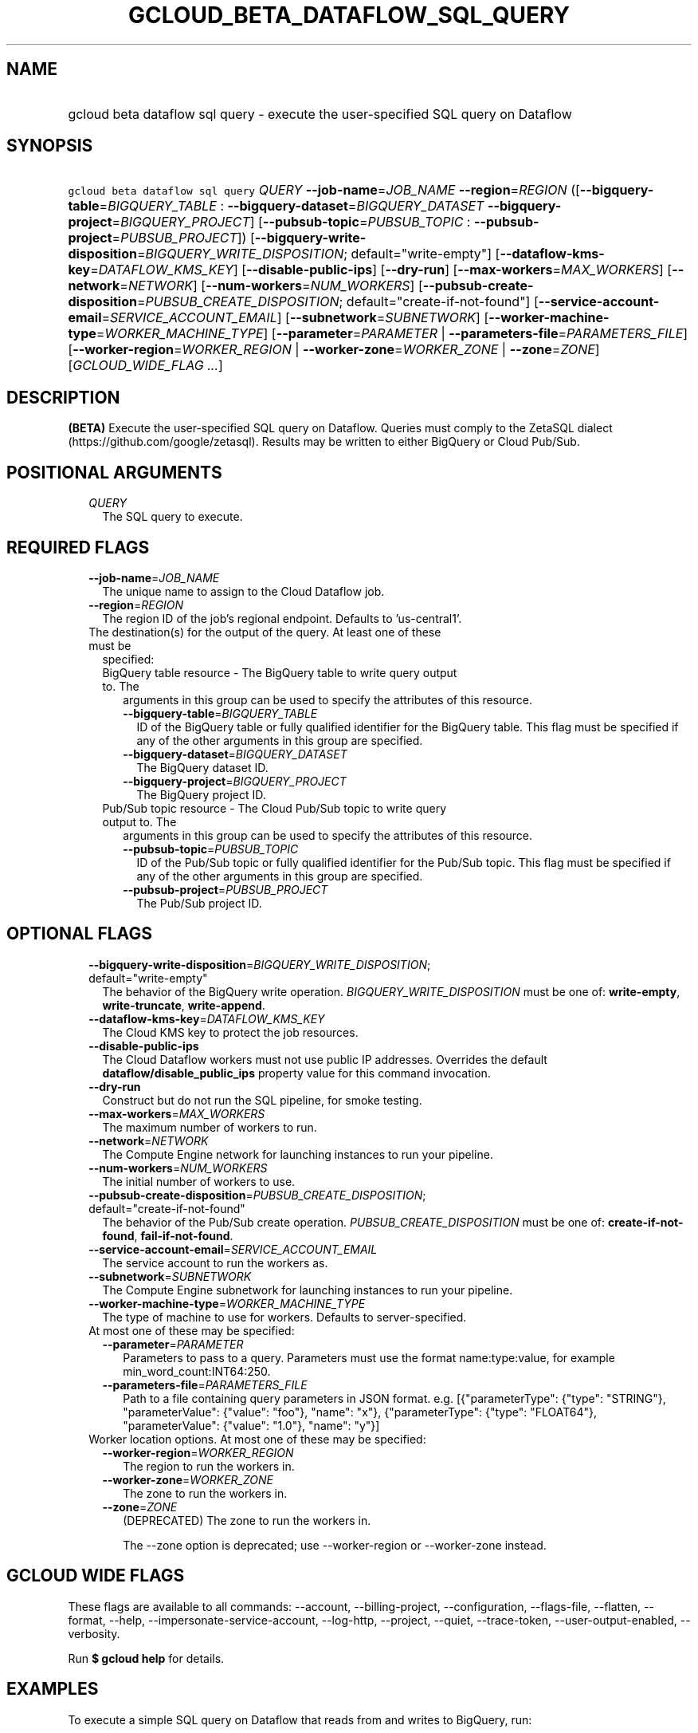 
.TH "GCLOUD_BETA_DATAFLOW_SQL_QUERY" 1



.SH "NAME"
.HP
gcloud beta dataflow sql query \- execute the user\-specified SQL query on Dataflow



.SH "SYNOPSIS"
.HP
\f5gcloud beta dataflow sql query\fR \fIQUERY\fR \fB\-\-job\-name\fR=\fIJOB_NAME\fR \fB\-\-region\fR=\fIREGION\fR ([\fB\-\-bigquery\-table\fR=\fIBIGQUERY_TABLE\fR\ :\ \fB\-\-bigquery\-dataset\fR=\fIBIGQUERY_DATASET\fR\ \fB\-\-bigquery\-project\fR=\fIBIGQUERY_PROJECT\fR]\ [\fB\-\-pubsub\-topic\fR=\fIPUBSUB_TOPIC\fR\ :\ \fB\-\-pubsub\-project\fR=\fIPUBSUB_PROJECT\fR]) [\fB\-\-bigquery\-write\-disposition\fR=\fIBIGQUERY_WRITE_DISPOSITION\fR;\ default="write\-empty"] [\fB\-\-dataflow\-kms\-key\fR=\fIDATAFLOW_KMS_KEY\fR] [\fB\-\-disable\-public\-ips\fR] [\fB\-\-dry\-run\fR] [\fB\-\-max\-workers\fR=\fIMAX_WORKERS\fR] [\fB\-\-network\fR=\fINETWORK\fR] [\fB\-\-num\-workers\fR=\fINUM_WORKERS\fR] [\fB\-\-pubsub\-create\-disposition\fR=\fIPUBSUB_CREATE_DISPOSITION\fR;\ default="create\-if\-not\-found"] [\fB\-\-service\-account\-email\fR=\fISERVICE_ACCOUNT_EMAIL\fR] [\fB\-\-subnetwork\fR=\fISUBNETWORK\fR] [\fB\-\-worker\-machine\-type\fR=\fIWORKER_MACHINE_TYPE\fR] [\fB\-\-parameter\fR=\fIPARAMETER\fR\ |\ \fB\-\-parameters\-file\fR=\fIPARAMETERS_FILE\fR] [\fB\-\-worker\-region\fR=\fIWORKER_REGION\fR\ |\ \fB\-\-worker\-zone\fR=\fIWORKER_ZONE\fR\ |\ \fB\-\-zone\fR=\fIZONE\fR] [\fIGCLOUD_WIDE_FLAG\ ...\fR]



.SH "DESCRIPTION"

\fB(BETA)\fR Execute the user\-specified SQL query on Dataflow. Queries must
comply to the ZetaSQL dialect (https://github.com/google/zetasql). Results may
be written to either BigQuery or Cloud Pub/Sub.



.SH "POSITIONAL ARGUMENTS"

.RS 2m
.TP 2m
\fIQUERY\fR
The SQL query to execute.


.RE
.sp

.SH "REQUIRED FLAGS"

.RS 2m
.TP 2m
\fB\-\-job\-name\fR=\fIJOB_NAME\fR
The unique name to assign to the Cloud Dataflow job.

.TP 2m
\fB\-\-region\fR=\fIREGION\fR
The region ID of the job's regional endpoint. Defaults to 'us\-central1'.

.TP 2m

The destination(s) for the output of the query. At least one of these must be
specified:

.RS 2m
.TP 2m

BigQuery table resource \- The BigQuery table to write query output to. The
arguments in this group can be used to specify the attributes of this resource.

.RS 2m
.TP 2m
\fB\-\-bigquery\-table\fR=\fIBIGQUERY_TABLE\fR
ID of the BigQuery table or fully qualified identifier for the BigQuery table.
This flag must be specified if any of the other arguments in this group are
specified.

.TP 2m
\fB\-\-bigquery\-dataset\fR=\fIBIGQUERY_DATASET\fR
The BigQuery dataset ID.

.TP 2m
\fB\-\-bigquery\-project\fR=\fIBIGQUERY_PROJECT\fR
The BigQuery project ID.

.RE
.sp
.TP 2m

Pub/Sub topic resource \- The Cloud Pub/Sub topic to write query output to. The
arguments in this group can be used to specify the attributes of this resource.

.RS 2m
.TP 2m
\fB\-\-pubsub\-topic\fR=\fIPUBSUB_TOPIC\fR
ID of the Pub/Sub topic or fully qualified identifier for the Pub/Sub topic.
This flag must be specified if any of the other arguments in this group are
specified.

.TP 2m
\fB\-\-pubsub\-project\fR=\fIPUBSUB_PROJECT\fR
The Pub/Sub project ID.


.RE
.RE
.RE
.sp

.SH "OPTIONAL FLAGS"

.RS 2m
.TP 2m
\fB\-\-bigquery\-write\-disposition\fR=\fIBIGQUERY_WRITE_DISPOSITION\fR; default="write\-empty"
The behavior of the BigQuery write operation. \fIBIGQUERY_WRITE_DISPOSITION\fR
must be one of: \fBwrite\-empty\fR, \fBwrite\-truncate\fR, \fBwrite\-append\fR.

.TP 2m
\fB\-\-dataflow\-kms\-key\fR=\fIDATAFLOW_KMS_KEY\fR
The Cloud KMS key to protect the job resources.

.TP 2m
\fB\-\-disable\-public\-ips\fR
The Cloud Dataflow workers must not use public IP addresses. Overrides the
default \fBdataflow/disable_public_ips\fR property value for this command
invocation.

.TP 2m
\fB\-\-dry\-run\fR
Construct but do not run the SQL pipeline, for smoke testing.

.TP 2m
\fB\-\-max\-workers\fR=\fIMAX_WORKERS\fR
The maximum number of workers to run.

.TP 2m
\fB\-\-network\fR=\fINETWORK\fR
The Compute Engine network for launching instances to run your pipeline.

.TP 2m
\fB\-\-num\-workers\fR=\fINUM_WORKERS\fR
The initial number of workers to use.

.TP 2m
\fB\-\-pubsub\-create\-disposition\fR=\fIPUBSUB_CREATE_DISPOSITION\fR; default="create\-if\-not\-found"
The behavior of the Pub/Sub create operation. \fIPUBSUB_CREATE_DISPOSITION\fR
must be one of: \fBcreate\-if\-not\-found\fR, \fBfail\-if\-not\-found\fR.

.TP 2m
\fB\-\-service\-account\-email\fR=\fISERVICE_ACCOUNT_EMAIL\fR
The service account to run the workers as.

.TP 2m
\fB\-\-subnetwork\fR=\fISUBNETWORK\fR
The Compute Engine subnetwork for launching instances to run your pipeline.

.TP 2m
\fB\-\-worker\-machine\-type\fR=\fIWORKER_MACHINE_TYPE\fR
The type of machine to use for workers. Defaults to server\-specified.

.TP 2m

At most one of these may be specified:

.RS 2m
.TP 2m
\fB\-\-parameter\fR=\fIPARAMETER\fR
Parameters to pass to a query. Parameters must use the format name:type:value,
for example min_word_count:INT64:250.

.TP 2m
\fB\-\-parameters\-file\fR=\fIPARAMETERS_FILE\fR
Path to a file containing query parameters in JSON format. e.g.
[{"parameterType": {"type": "STRING"}, "parameterValue": {"value": "foo"},
"name": "x"}, {"parameterType": {"type": "FLOAT64"}, "parameterValue": {"value":
"1.0"}, "name": "y"}]

.RE
.sp
.TP 2m

Worker location options. At most one of these may be specified:

.RS 2m
.TP 2m
\fB\-\-worker\-region\fR=\fIWORKER_REGION\fR
The region to run the workers in.

.TP 2m
\fB\-\-worker\-zone\fR=\fIWORKER_ZONE\fR
The zone to run the workers in.

.TP 2m
\fB\-\-zone\fR=\fIZONE\fR
(DEPRECATED) The zone to run the workers in.

The \-\-zone option is deprecated; use \-\-worker\-region or \-\-worker\-zone
instead.


.RE
.RE
.sp

.SH "GCLOUD WIDE FLAGS"

These flags are available to all commands: \-\-account, \-\-billing\-project,
\-\-configuration, \-\-flags\-file, \-\-flatten, \-\-format, \-\-help,
\-\-impersonate\-service\-account, \-\-log\-http, \-\-project, \-\-quiet,
\-\-trace\-token, \-\-user\-output\-enabled, \-\-verbosity.

Run \fB$ gcloud help\fR for details.



.SH "EXAMPLES"

To execute a simple SQL query on Dataflow that reads from and writes to
BigQuery, run:

.RS 2m
$ gcloud beta dataflow sql query \e
    'SELECT word FROM
 bigquery.table.`my\-project`.input_dataset.input_table where count
 > 3' \-\-job\-name=my\-job \-\-region=us\-west1 \e
    \-\-bigquery\-dataset=my_output_dataset \e
    \-\-bigquery\-table=my_output_table
.RE

To execute a simple SQL query on Dataflow that reads from and writes to Cloud
Pub/Sub, run:

.RS 2m
$ gcloud beta dataflow sql query \e
    'SELECT word FROM pubsub.topic.`my\-project`.input_topic where
 count > 3' \-\-job\-name=my\-job \-\-region=us\-west1 \e
    \-\-pubsub\-topic=my_output_topic
.RE

To join data from BigQuery and Cloud Pub/Sub and write the result to Cloud
Pub/Sub, run:

.RS 2m
$ gcloud beta dataflow sql query \e
    'SELECT bq.name AS name FROM
 pubsub.topic.`my\-project`.input_topic p INNER JOIN
 bigquery.table.`my\-project`.input_dataset.input_table bq ON p.id =
 bq.id' \-\-job\-name=my\-job \-\-region=us\-west1 \e
    \-\-pubsub\-topic=my_output_topic
.RE

To execute a parameterized SQL query that reads from and writes to BigQuery,
run:

.RS 2m
$ gcloud beta dataflow sql query \e
    'SELECT word FROM
 bigquery.table.`my\-project`.input_dataset.input_table where count
 > @threshold' \-\-parameter=threshold:INT64:5 \-\-job\-name=my\-job \e
    \-\-region=us\-west1 \-\-bigquery\-dataset=my_output_dataset \e
    \-\-bigquery\-table=my_output_table
.RE



.SH "NOTES"

This command is currently in BETA and may change without notice. This variant is
also available:

.RS 2m
$ gcloud dataflow sql query
.RE

